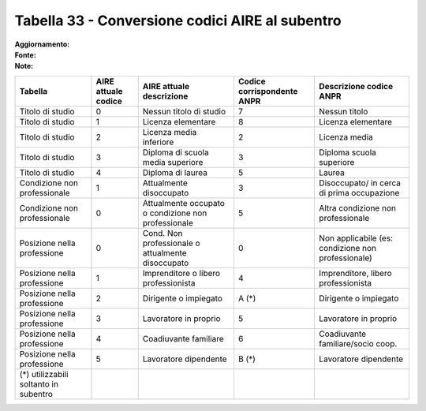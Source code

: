 Tabella 33 - Conversione codici AIRE al subentro
================================================

:Aggiornamento:  
:Fonte:  
:Note:  

=================================================== =================================================== =================================================== =================================================== ===================================================
Tabella                                             AIRE attuale codice                                 AIRE attuale descrizione                            Codice corrispondente ANPR                          Descrizione codice ANPR                            
=================================================== =================================================== =================================================== =================================================== ===================================================
Titolo di studio                                    0                                                   Nessun titolo di studio                             7                                                   Nessun titolo                                      
Titolo di studio                                    1                                                   Licenza elementare                                  8                                                   Licenza elementare                                 
Titolo di studio                                    2                                                   Licenza media inferiore                             2                                                   Licenza media                                      
Titolo di studio                                    3                                                   Diploma di scuola media superiore                   3                                                   Diploma scuola superiore                           
Titolo di studio                                    4                                                   Diploma di laurea                                   5                                                   Laurea                                             
Condizione non professionale                        1                                                   Attualmente disoccupato                             3                                                   Disoccupato/ in cerca di prima occupazione         
Condizione non professionale                        0                                                   Attualmente occupato o condizione non professionale 5                                                   Altra condizione non professionale                 
Posizione nella professione                         0                                                   Cond. Non professionale o attualmente disoccupato   0                                                   Non  applicabile (es: condizione non professionale)
Posizione nella professione                         1                                                   Imprenditore o libero professionista                4                                                   Imprenditore, libero professionista                
Posizione nella professione                         2                                                   Dirigente o impiegato                               A (*)                                               Dirigente o impiegato                              
Posizione nella professione                         3                                                   Lavoratore in proprio                               5                                                   Lavoratore in proprio                              
Posizione nella professione                         4                                                   Coadiuvante familiare                               6                                                   Coadiuvante familiare/socio coop.                  
Posizione nella professione                         5                                                   Lavoratore dipendente                               B (*)                                               Lavoratore dipendente                              
(*) utilizzabili soltanto in subentro                                                                                                                                                                                                                              
=================================================== =================================================== =================================================== =================================================== ===================================================
